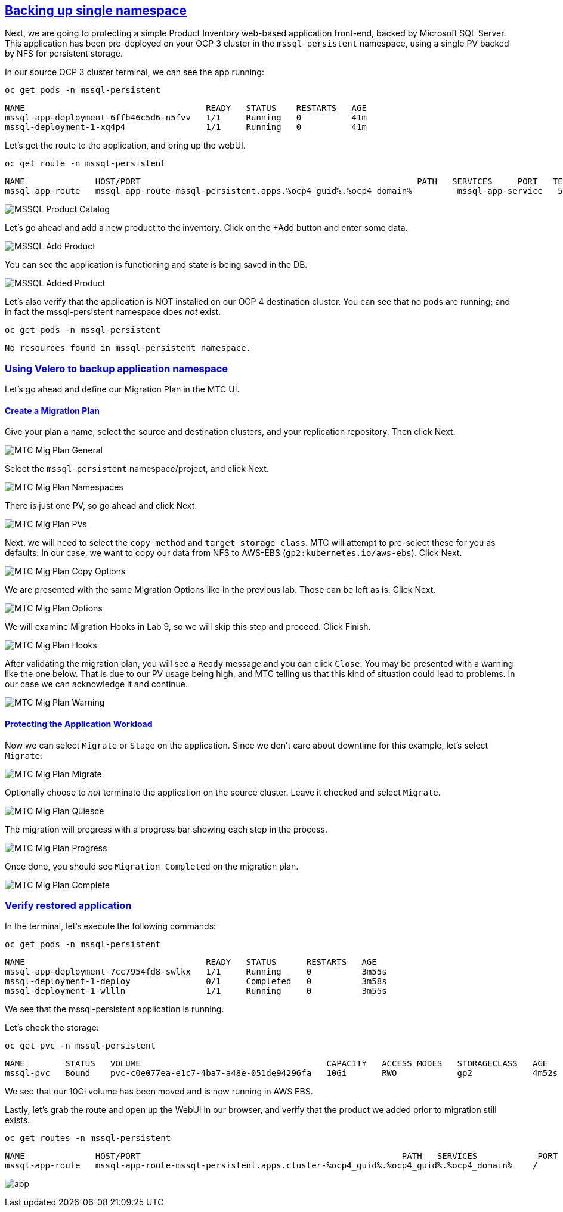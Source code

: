 :sectlinks:
:markup-in-source: verbatim,attributes,quotes
:OCP4_GUID: %ocp4_guid%
:OCP4_DOMAIN: %ocp4_domain%
:OCP4_SSH_USER: %ocp4_ssh_user%
:OCP4_PASSWORD: %ocp4_password%

== Backing up single namespace

Next, we are going to protecting a simple Product Inventory web-based application front-end, backed by Microsoft SQL Server. This application has been pre-deployed on your OCP 3 cluster in the `mssql-persistent` namespace, using a single PV backed by NFS for persistent storage.

In our source OCP 3 cluster terminal, we can see the app running:

[source,bash,role=execute]
----
oc get pods -n mssql-persistent
----

[source,subs="{markup-in-source}"]
--------------------------------------------------------------------------------
NAME                                    READY   STATUS    RESTARTS   AGE
mssql-app-deployment-6ffb46c5d6-n5fvv   1/1     Running   0          41m
mssql-deployment-1-xq4p4                1/1     Running   0          41m
--------------------------------------------------------------------------------

Let’s get the route to the application, and bring up the webUI.

[source,bash,role=execute]
----
oc get route -n mssql-persistent
----

[source,subs="{markup-in-source}"]
--------------------------------------------------------------------------------
NAME              HOST/PORT                                                       PATH   SERVICES     PORT   TERMINATION   WILDCARD
mssql-app-route   mssql-app-route-mssql-persistent.apps.{OCP4_GUID}.{OCP4_DOMAIN}         mssql-app-service   5000                 None
--------------------------------------------------------------------------------

image:../screenshots/lab5/mssql-product-catalog.png[MSSQL Product Catalog]

Let’s go ahead and add a new product to the inventory. Click on the +Add button and enter some data.

image:../screenshots/lab5/mssql-add-product.png[MSSQL Add Product]

You can see the application is functioning and state is being saved in the DB.

image:../screenshots/lab5/mssql-added-product.png[MSSQL Added Product]

Let’s also verify that the application is NOT installed on our OCP 4 destination cluster. You can see that no pods are running; and in fact the mssql-persistent namespace does _not_ exist.

[source,bash,role=execute]
----
oc get pods -n mssql-persistent
----

[source,subs="{markup-in-source}"]
--------------------------------------------------------------------------------
No resources found in mssql-persistent namespace.
--------------------------------------------------------------------------------

=== Using Velero to backup application namespace

Let’s go ahead and define our Migration Plan in the MTC UI.

==== Create a Migration Plan

Give your plan a name, select the source and destination clusters, and your replication repository.  Then click Next.

image:../screenshots/lab5/mtc-migplan-general.png[MTC Mig Plan General]

Select the `mssql-persistent` namespace/project, and click Next.

image:../screenshots/lab5/mtc-migplan-namespaces.png[MTC Mig Plan Namespaces]

There is just one PV, so go ahead and click Next.

image:../screenshots/lab5/mtc-migplan-pvs.png[MTC Mig Plan PVs]

Next, we will need to select the `copy method` and `target storage class`.  MTC will attempt to pre-select these for you as defaults.  In our case, we want to copy our data from NFS to AWS-EBS (`gp2:kubernetes.io/aws-ebs`). Click Next.

image:../screenshots/lab5/mtc-migplan-copyoptions.png[MTC Mig Plan Copy Options]

We are presented with the same Migration Options like in the previous lab.
Those can be left as is. Click Next. 

image:../screenshots/lab4/mtc-mig-plan-migoptions.png[MTC Mig Plan Options]

We will examine Migration Hooks in Lab 9, so we will skip this step and proceed.  Click Finish.

image:../screenshots/lab5/mtc-migplan-hooks.png[MTC Mig Plan Hooks]

After validating the migration plan, you will see a `Ready` message and you can click `Close`.
You may be presented with a warning like the one below. That is due to our PV usage being high, and MTC telling us that this kind of situation could lead to problems. In our case we can acknowledge it and continue.

image:../screenshots/lab5/mtc-migplan-warning.png[MTC Mig Plan Warning]



==== Protecting the Application Workload

Now we can select `Migrate` or `Stage` on the application. Since we don’t care about downtime for this example, let’s select `Migrate`:

image:../screenshots/lab5/mtc-migplan-migrate.png[MTC Mig Plan Migrate]

Optionally choose to _not_ terminate the application on the source cluster. Leave it checked and select `Migrate`.

image:../screenshots/lab5/mtc-migplan-quiesce.png[MTC Mig Plan Quiesce]

The migration will progress with a progress bar showing each step in the process.

image:../screenshots/lab5/mtc-migplan-progress.png[MTC Mig Plan Progress]

Once done, you should see `Migration Completed` on the migration plan.

image:../screenshots/lab5/mtc-migplan-complete.png[MTC Mig Plan Complete]

=== Verify restored application

In the terminal, let’s execute the following commands:

[source,bash,role=execute]
----
oc get pods -n mssql-persistent
----

[source,subs="{markup-in-source}"]
--------------------------------------------------------------------------------
NAME                                    READY   STATUS      RESTARTS   AGE
mssql-app-deployment-7cc7954fd8-swlkx   1/1     Running     0          3m55s
mssql-deployment-1-deploy               0/1     Completed   0          3m58s
mssql-deployment-1-wllln                1/1     Running     0          3m55s
--------------------------------------------------------------------------------

We see that the mssql-persistent application is running.

Let’s check the storage:

[source,bash,role=execute]
----
oc get pvc -n mssql-persistent
----

[source,subs="{markup-in-source}"]
--------------------------------------------------------------------------------
NAME        STATUS   VOLUME                                     CAPACITY   ACCESS MODES   STORAGECLASS   AGE
mssql-pvc   Bound    pvc-c0e077ea-e1c7-4ba7-a48e-051de94296fa   10Gi       RWO            gp2            4m52s
--------------------------------------------------------------------------------

We see that our 10Gi volume has been moved and is now running in AWS EBS.

Lastly, let’s grab the route and open up the WebUI in our browser, and verify that the product we added prior to migration still exists.

[source,bash,role=execute]
----
oc get routes -n mssql-persistent
----

[source,subs="{markup-in-source}"]
--------------------------------------------------------------------------------
NAME              HOST/PORT                                                    PATH   SERVICES            PORT    TERMINATION   WILDCARD
mssql-app-route   mssql-app-route-mssql-persistent.apps.cluster-{OCP4_GUID}.{OCP4_GUID}.{OCP4_DOMAIN}    /      mssql-app-service   <all>                 None
--------------------------------------------------------------------------------

image:../screenshots/lab5/mssql-persistent-app-ocp4.png[app]
